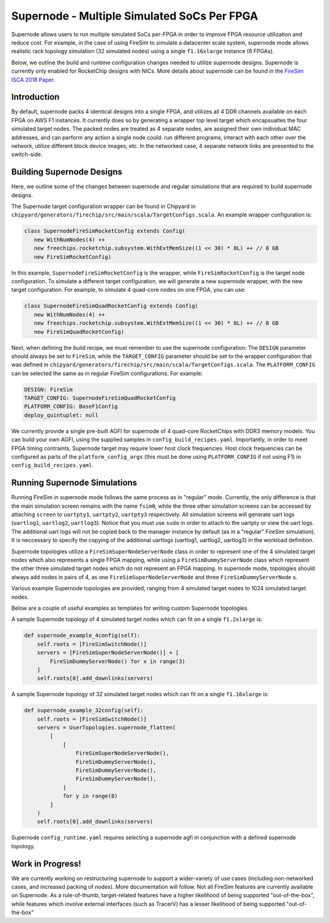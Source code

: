 Supernode - Multiple Simulated SoCs Per FPGA
============================================

Supernode allows users to run multiple simulated SoCs per-FPGA in order to improve FPGA
resource utilization and reduce cost. For example, in the case of using FireSim to
simulate a datacenter scale system, supernode mode allows realistic rack topology
simulation (32 simulated nodes) using a single ``f1.16xlarge`` instance (8 FPGAs).

Below, we outline the build and runtime configuration changes needed to utilize
supernode designs. Supernode is currently only enabled for RocketChip designs with NICs.
More details about supernode can be found in the `FireSim ISCA 2018 Paper
<https://sagark.org/assets/pubs/firesim-isca2018.pdf>`__.

Introduction
------------

By default, supernode packs 4 identical designs into a single FPGA, and utilizes all 4
DDR channels available on each FPGA on AWS F1 instances. It currently does so by
generating a wrapper top level target which encapsualtes the four simulated target
nodes. The packed nodes are treated as 4 separate nodes, are assigned their own
individual MAC addresses, and can perform any action a single node could: run different
programs, interact with each other over the network, utilize different block device
images, etc. In the networked case, 4 separate network links are presented to the
switch-side.

Building Supernode Designs
--------------------------

Here, we outline some of the changes between supernode and regular simulations that are
required to build supernode designs.

The Supernode target configuration wrapper can be found in Chipyard in
``chipyard/generators/firechip/src/main/scala/TargetConfigs.scala``. An example wrapper
configuration is:

.. code-block:: scala

    class SupernodeFireSimRocketConfig extends Config(
       new WithNumNodes(4) ++
       new freechips.rocketchip.subsystem.WithExtMemSize((1 << 30) * 8L) ++ // 8 GB
       new FireSimRocketConfig)

In this example, ``SupernodeFireSimRocketConfig`` is the wrapper, while
``FireSimRocketConfig`` is the target node configuration. To simulate a different target
configuration, we will generate a new supernode wrapper, with the new target
configuration. For example, to simulate 4 quad-core nodes on one FPGA, you can use:

.. code-block:: scala

    class SupernodeFireSimQuadRocketConfig extends Config(
       new WithNumNodes(4) ++
       new freechips.rocketchip.subsystem.WithExtMemSize((1 << 30) * 8L) ++ // 8 GB
       new FireSimQuadRocketConfig)

Next, when defining the build recipe, we must remember to use the supernode
configuration: The ``DESIGN`` parameter should always be set to ``FireSim``, while the
``TARGET_CONFIG`` parameter should be set to the wrapper configuration that was defined
in ``chipyard/generators/firechip/src/main/scala/TargetConfigs.scala``. The
``PLATFORM_CONFIG`` can be selected the same as in regular FireSim configurations. For
example:

.. code-block:: yaml

    DESIGN: FireSim
    TARGET_CONFIG: SupernodeFireSimQuadRocketConfig
    PLATFORM_CONFIG: BaseF1Config
    deploy_quintuplet: null

We currently provide a single pre-built AGFI for supernode of 4 quad-core RocketChips
with DDR3 memory models. You can build your own AGFI, using the supplied samples in
``config_build_recipes.yaml``. Importantly, in order to meet FPGA timing contraints,
Supernode target may require lower host clock frequencies. Host clock frequencies can be
configured as parts of the ``platform_config_args`` (this must be done using
``PLATFORM_CONFIG`` if not using F1) in ``config_build_recipes.yaml``.

Running Supernode Simulations
-----------------------------

Running FireSim in supernode mode follows the same process as in "regular" mode.
Currently, the only difference is that the main simulation screen remains with the name
``fsim0``, while the three other simulation screens can be accessed by attaching
``screen`` to ``uartpty1``, ``uartpty2``, ``uartpty3`` respectively. All simulation
screens will generate uart logs (``uartlog1``, ``uartlog2``, ``uartlog3``). Notice that
you must use ``sudo`` in order to attach to the uartpty or view the uart logs. The
additional uart logs will not be copied back to the manager instance by default (as in a
"regular" FireSim simulation). It is neccessary to specify the copying of the additional
uartlogs (uartlog1, uartlog2, uartlog3) in the workload definition.

Supernode topologies utilize a ``FireSimSuperNodeServerNode`` class in order to
represent one of the 4 simulated target nodes which also represents a single FPGA
mapping, while using a ``FireSimDummyServerNode`` class which represent the other three
simulated target nodes which do not represent an FPGA mapping. In supernode mode,
topologies should always add nodes in pairs of 4, as one ``FireSimSuperNodeServerNode``
and three ``FireSimDummyServerNode`` s.

Various example Supernode topologies are provided, ranging from 4 simulated target nodes
to 1024 simulated target nodes.

Below are a couple of useful examples as templates for writing custom Supernode
topologies.

A sample Supernode topology of 4 simulated target nodes which can fit on a single
``f1.2xlarge`` is:

.. code-block:: python

    def supernode_example_4config(self):
        self.roots = [FireSimSwitchNode()]
        servers = [FireSimSuperNodeServerNode()] + [
            FireSimDummyServerNode() for x in range(3)
        ]
        self.roots[0].add_downlinks(servers)

A sample Supernode topology of 32 simulated target nodes which can fit on a single
``f1.16xlarge`` is:

.. code-block:: python

    def supernode_example_32config(self):
        self.roots = [FireSimSwitchNode()]
        servers = UserTopologies.supernode_flatten(
            [
                [
                    FireSimSuperNodeServerNode(),
                    FireSimDummyServerNode(),
                    FireSimDummyServerNode(),
                    FireSimDummyServerNode(),
                ]
                for y in range(8)
            ]
        )
        self.roots[0].add_downlinks(servers)

Supernode ``config_runtime.yaml`` requires selecting a supernode agfi in conjunction
with a defined supernode topology.

Work in Progress!
-----------------

We are currently working on restructuring supernode to support a wider-variety of use
cases (including non-networked cases, and increased packing of nodes). More
documentation will follow. Not all FireSim features are currently available on
Supernode. As a rule-of-thumb, target-related features have a higher likelihood of being
supported "out-of-the-box", while features which involve external interfaces (such as
TracerV) has a lesser likelihood of being supported "out-of-the-box"
